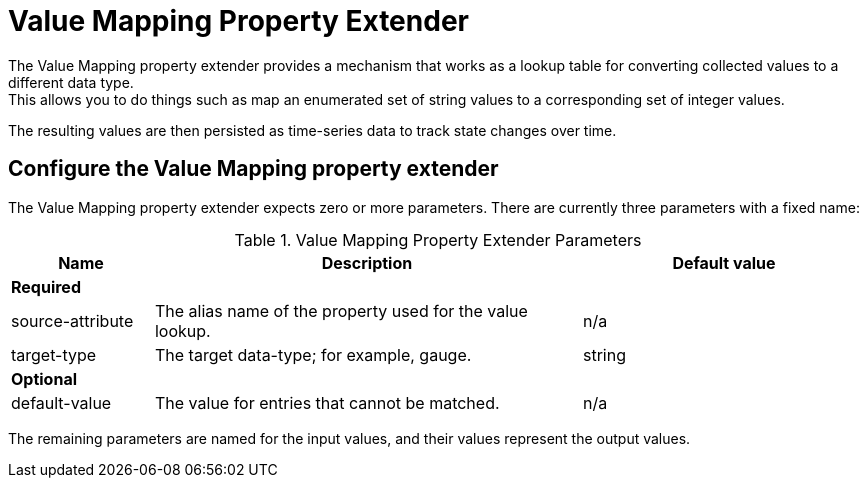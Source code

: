 = Value Mapping Property Extender
The Value Mapping property extender provides a mechanism that works as a lookup table for converting collected values to a different data type.
This allows you to do things such as map an enumerated set of string values to a corresponding set of integer values.
The resulting values are then persisted as time-series data to track state changes over time.

== Configure the Value Mapping property extender
The Value Mapping property extender expects zero or more parameters.
There are currently three parameters with a fixed name:

.Value Mapping Property Extender Parameters
[options="header", cols="1,3,2"]
|===
| Name
| Description
| Default value

3+| *Required*

| source-attribute
| The alias name of the property used for the value lookup.
| n/a

| target-type
| The target data-type; for example, gauge.
| string

3+| *Optional*

| default-value
| The value for entries that cannot be matched.
| n/a
|===

The remaining parameters are named for the input values, and their values represent the output values.

